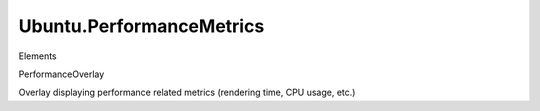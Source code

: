Ubuntu.PerformanceMetrics
=========================

.. raw:: html

   <h3>

Elements

.. raw:: html

   </h3>

.. raw:: html

   <dl>

.. raw:: html

   <dt>

PerformanceOverlay

.. raw:: html

   </dt>

.. raw:: html

   <dd>

Overlay displaying performance related metrics (rendering time, CPU
usage, etc.)

.. raw:: html

   </dd>

.. raw:: html

   </dl>
